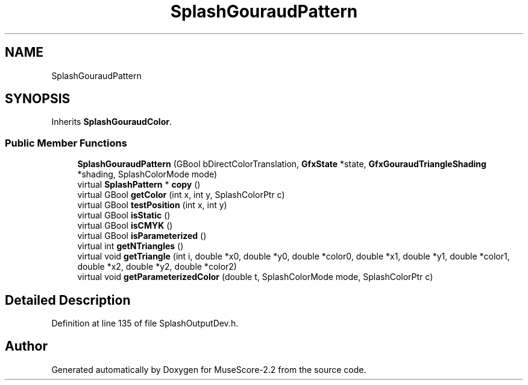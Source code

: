 .TH "SplashGouraudPattern" 3 "Mon Jun 5 2017" "MuseScore-2.2" \" -*- nroff -*-
.ad l
.nh
.SH NAME
SplashGouraudPattern
.SH SYNOPSIS
.br
.PP
.PP
Inherits \fBSplashGouraudColor\fP\&.
.SS "Public Member Functions"

.in +1c
.ti -1c
.RI "\fBSplashGouraudPattern\fP (GBool bDirectColorTranslation, \fBGfxState\fP *state, \fBGfxGouraudTriangleShading\fP *shading, SplashColorMode mode)"
.br
.ti -1c
.RI "virtual \fBSplashPattern\fP * \fBcopy\fP ()"
.br
.ti -1c
.RI "virtual GBool \fBgetColor\fP (int x, int y, SplashColorPtr c)"
.br
.ti -1c
.RI "virtual GBool \fBtestPosition\fP (int x, int y)"
.br
.ti -1c
.RI "virtual GBool \fBisStatic\fP ()"
.br
.ti -1c
.RI "virtual GBool \fBisCMYK\fP ()"
.br
.ti -1c
.RI "virtual GBool \fBisParameterized\fP ()"
.br
.ti -1c
.RI "virtual int \fBgetNTriangles\fP ()"
.br
.ti -1c
.RI "virtual void \fBgetTriangle\fP (int i, double *x0, double *y0, double *color0, double *x1, double *y1, double *color1, double *x2, double *y2, double *color2)"
.br
.ti -1c
.RI "virtual void \fBgetParameterizedColor\fP (double t, SplashColorMode mode, SplashColorPtr c)"
.br
.in -1c
.SH "Detailed Description"
.PP 
Definition at line 135 of file SplashOutputDev\&.h\&.

.SH "Author"
.PP 
Generated automatically by Doxygen for MuseScore-2\&.2 from the source code\&.
